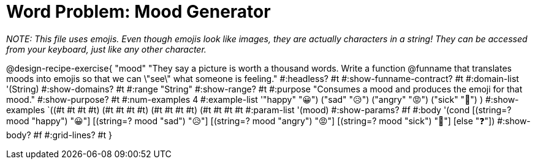 = Word Problem: Mood Generator

_NOTE: This file uses emojis. Even though emojis look like images, they are actually characters in a string! They can be accessed from your keyboard, just like any other character._

@design-recipe-exercise{ "mood"
"They say a picture is worth a thousand words. Write a function @funname that translates moods into emojis so that we can \"see\" what someone is feeling."
  #:headless? #t
  #:show-funname-contract? #t
  #:domain-list '(String)
  #:show-domains? #t
  #:range "String"
  #:show-range? #t
  #:purpose "Consumes a mood and produces the emoji for that mood."
  #:show-purpose? #t
  #:num-examples 4
  #:example-list '(("happy" "😀")
                   ("sad"   "😥")
                   ("angry" "😡")
                   ("sick"  "🤮")
                    )
  #:show-examples `((#t #t #t #t) (#t #t #t #t) (#t #t #t #t) (#t #t #t #t))
  #:param-list '(mood)
  #:show-params? #f
  #:body '(cond
[(string=? mood "happy") "😀"]
[(string=? mood "sad")   "😥"]
[(string=? mood "angry") "😡"]
[(string=? mood "sick")  "🤮"]
[else "❓"])
  #:show-body? #f
  #:grid-lines? #t }
